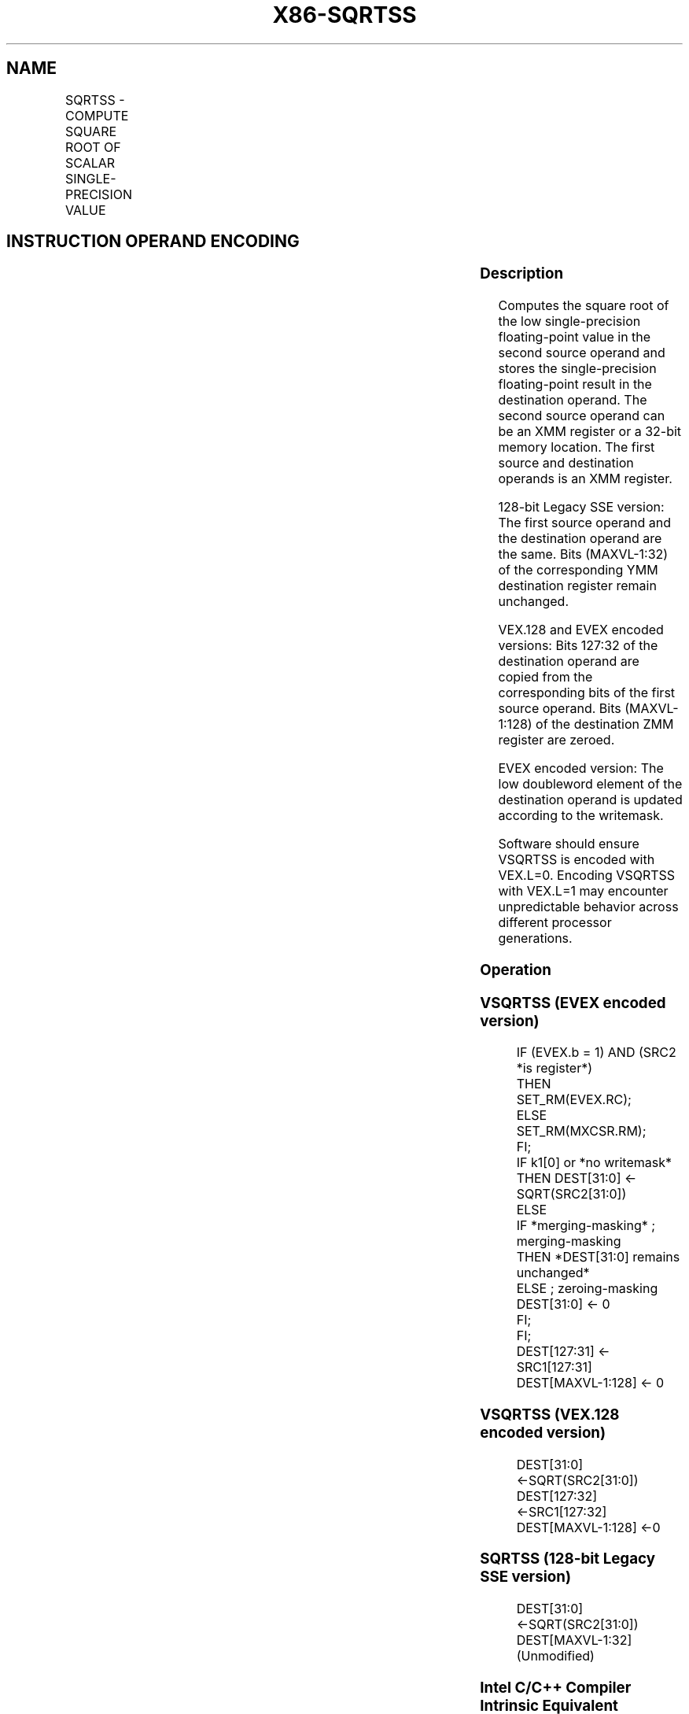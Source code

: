 .nh
.TH "X86-SQRTSS" "7" "May 2019" "TTMO" "Intel x86-64 ISA Manual"
.SH NAME
SQRTSS - COMPUTE SQUARE ROOT OF SCALAR SINGLE-PRECISION VALUE
.TS
allbox;
l l l l l 
l l l l l .
\fB\fCOpcode/Instruction\fR	\fB\fCOp/En\fR	\fB\fC64/32 bit Mode Support\fR	\fB\fCCPUID Feature Flag\fR	\fB\fCDescription\fR
T{
F3 0F 51 /r SQRTSS xmm1, xmm2/m32
T}
	A	V/V	SSE	T{
Computes square root of the low single\-precision floating\-point value in xmm2/m32 and stores the results in xmm1.
T}
T{
VEX.LIG.F3.0F.WIG 51 /r VSQRTSS xmm1, xmm2, xmm3/m32
T}
	B	V/V	AVX	T{
Computes square root of the low single\-precision floating\-point value in xmm3/m32 and stores the results in xmm1. Also, upper single\-precision floating\-point values (bits
T}
[
127:32
]
) from xmm2 are copied to xmm1
[
127:32
]
\&.
T{
EVEX.LIG.F3.0F.W0 51 /r VSQRTSS xmm1 {k1}{z}, xmm2, xmm3/m32{er}
T}
	C	V/V	AVX512F	T{
Computes square root of the low single\-precision floating\-point value in xmm3/m32 and stores the results in xmm1 under writemask k1. Also, upper single\-precision floating\-point values (bits
T}
[
127:32
]
) from xmm2 are copied to xmm1
[
127:32
]
\&.
.TE

.SH INSTRUCTION OPERAND ENCODING
.TS
allbox;
l l l l l l 
l l l l l l .
Op/En	Tuple Type	Operand 1	Operand 2	Operand 3	Operand 4
A	NA	ModRM:reg (w)	ModRM:r/m (r)	NA	NA
B	NA	ModRM:reg (w)	VEX.vvvv (r)	ModRM:r/m (r)	NA
C	Tuple1 Scalar	ModRM:reg (w)	EVEX.vvvv (r)	ModRM:r/m (r)	NA
.TE

.SS Description
.PP
Computes the square root of the low single\-precision floating\-point
value in the second source operand and stores the single\-precision
floating\-point result in the destination operand. The second source
operand can be an XMM register or a 32\-bit memory location. The first
source and destination operands is an XMM register.

.PP
128\-bit Legacy SSE version: The first source operand and the destination
operand are the same. Bits (MAXVL\-1:32) of the corresponding YMM
destination register remain unchanged.

.PP
VEX.128 and EVEX encoded versions: Bits 127:32 of the destination
operand are copied from the corresponding bits of the first source
operand. Bits (MAXVL\-1:128) of the destination ZMM register are zeroed.

.PP
EVEX encoded version: The low doubleword element of the destination
operand is updated according to the writemask.

.PP
Software should ensure VSQRTSS is encoded with VEX.L=0. Encoding VSQRTSS
with VEX.L=1 may encounter unpredictable behavior across different
processor generations.

.SS Operation
.SS VSQRTSS (EVEX encoded version)
.PP
.RS

.nf
IF (EVEX.b = 1) AND (SRC2 *is register*)
    THEN
        SET\_RM(EVEX.RC);
    ELSE
        SET\_RM(MXCSR.RM);
FI;
IF k1[0] or *no writemask*
    THEN DEST[31:0] ← SQRT(SRC2[31:0])
    ELSE
        IF *merging\-masking* ; merging\-masking
            THEN *DEST[31:0] remains unchanged*
            ELSE ; zeroing\-masking
                DEST[31:0] ← 0
        FI;
FI;
DEST[127:31] ← SRC1[127:31]
DEST[MAXVL\-1:128] ← 0

.fi
.RE

.SS VSQRTSS (VEX.128 encoded version)
.PP
.RS

.nf
DEST[31:0] ←SQRT(SRC2[31:0])
DEST[127:32] ←SRC1[127:32]
DEST[MAXVL\-1:128] ←0

.fi
.RE

.SS SQRTSS (128\-bit Legacy SSE version)
.PP
.RS

.nf
DEST[31:0] ←SQRT(SRC2[31:0])
DEST[MAXVL\-1:32] (Unmodified)

.fi
.RE

.SS Intel C/C++ Compiler Intrinsic Equivalent
.PP
.RS

.nf
VSQRTSS \_\_m128 \_mm\_sqrt\_round\_ss(\_\_m128 a, \_\_m128 b, int r);

VSQRTSS \_\_m128 \_mm\_mask\_sqrt\_round\_ss(\_\_m128 s, \_\_mmask8 k, \_\_m128 a, \_\_m128 b, int r);

VSQRTSS \_\_m128 \_mm\_maskz\_sqrt\_round\_ss( \_\_mmask8 k, \_\_m128 a, \_\_m128 b, int r);

SQRTSS \_\_m128 \_mm\_sqrt\_ss(\_\_m128 a)

.fi
.RE

.SS SIMD Floating\-Point Exceptions
.PP
Invalid, Precision, Denormal

.SS Other Exceptions
.PP
Non\-EVEX\-encoded instruction, see Exceptions Type 3.

.PP
EVEX\-encoded instruction, see Exceptions Type E3.

.SH SEE ALSO
.PP
x86\-manpages(7) for a list of other x86\-64 man pages.

.SH COLOPHON
.PP
This UNOFFICIAL, mechanically\-separated, non\-verified reference is
provided for convenience, but it may be incomplete or broken in
various obvious or non\-obvious ways. Refer to Intel® 64 and IA\-32
Architectures Software Developer’s Manual for anything serious.

.br
This page is generated by scripts; therefore may contain visual or semantical bugs. Please report them (or better, fix them) on https://github.com/ttmo-O/x86-manpages.

.br
MIT licensed by TTMO 2020 (Turkish Unofficial Chamber of Reverse Engineers - https://ttmo.re).
